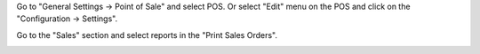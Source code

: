 Go to "General Settings -> Point of Sale" and select POS. Or select "Edit" menu on the POS and click on the "Configuration -> Settings".

Go to the "Sales" section and select reports in the "Print Sales Orders".
  .. image:: ../static/img/pos_config.png
